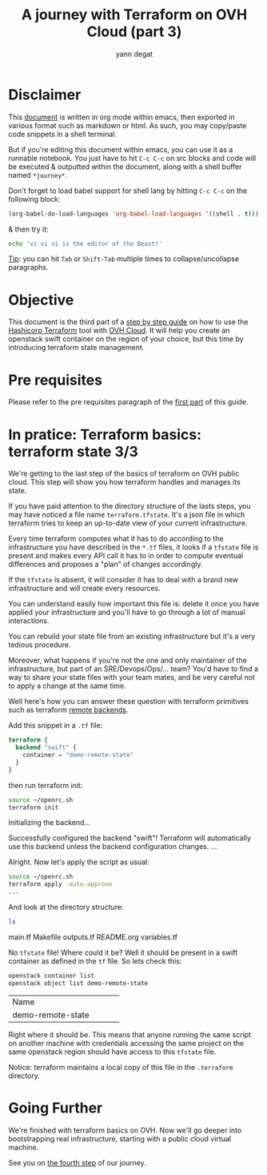 #+TITLE: A journey with Terraform on OVH Cloud (part 3)
#+AUTHOR: yann degat
#+EMAIL: yann.degat@corp.ovh.com

* Disclaimer

This [[file:unikernels.org][document]] is written in org mode within emacs, then exported in 
various format such as markdown or html.
As such, you may  copy/paste code snippets in a shell terminal.

But if you're editing this document within emacs, you can use it as a runnable notebook. 
You just have to hit ~C-c C-c~ on src blocks and code will be executed &
outputted within the document, along with a shell buffer named ~*journey*~.

Don't forget to load babel support for shell lang by hitting ~C-c C-c~ on the
following block:

#+BEGIN_SRC emacs-lisp :results output none :eval never-export
(org-babel-do-load-languages 'org-babel-load-languages '((shell . t)))
#+END_SRC

& then try it:

#+BEGIN_SRC bash :session *journey* :results output prepend pp :eval never-export
echo 'vi vi vi is the editor of the Beast!'
#+END_SRC

#+RESULTS:
: vi vi vi is the editor of the Beast!
: Go enter the Holy Church of Emacs!

_Tip_: you can hit ~Tab~ or ~Shift-Tab~ multiple times to collapse/uncollapse
paragraphs.


* Objective

This document is the third part of a [[../0-simple-terraform/README.md][step by step guide]] on how to use 
the [[https://terraform.io][Hashicorp Terraform]] tool with [[https://www.ovh.com/fr/public-cloud/instances/][OVH Cloud]]. It will help you create 
an openstack swift container on the region of your choice, but this
time by introducing terraform state management.


* Pre requisites

Please refer to the pre requisites paragraph of the [[../0-simple-terraform/README.md][first part]] of this guide.


* In pratice: Terraform basics: terraform state 3/3

We're getting to the last step of the basics of terraform on OVH public cloud.
This step will show you how terraform handles and manages its state.

If you have paid attention to the directory structure of the lasts steps, 
you may have noticed a file name ~terraform.tfstate~. It's a json file
in which terraform tries to keep an up-to-date view of your current infrastructure.

Every time terraform computes what it has to do according to the infrastructure
you have described in the ~*.tf~ files, it looks if a ~tfstate~ file is present
and makes every API call it has to in order to compute eventual differences and
proposes a "plan" of changes accordingly.

If the ~tfstate~ is absent, it will consider it has to deal with a brand new infrastructure
and will create every resources.

You can understand easily how important this file is: delete it once you have applied 
your infrastructure and you'll have to go through a lot of manual interactions.

You can rebuild your state file from an existing infrastructure but it's a very 
tedious procedure.

Moreover, what happens if you're not the one and only maintainer of the infrastructure, 
but part of an SRE/Devops/Ops/... team? You'd have to find a way to share your state
files with your team mates, and be very careful not to apply a change at the same time.

Well here's how you can answer these question with terraform primitives such as 
terraform [[https://www.terraform.io/intro/getting-started/remote.html][remote backends]].

Add this snippet in a ~.tf~ file:
#+BEGIN_SRC terraform :eval never-export
terraform {
  backend "swift" {
    container = "demo-remote-state"
  }
}
#+END_SRC

then run terraform init:


#+BEGIN_SRC bash :session *journey* :results output pp  :eval never-export
source ~/openrc.sh
terraform init
#+END_SRC

#+BEGIN_EXAMPLE bash
Initializing the backend...

Successfully configured the backend "swift"! Terraform will automatically
use this backend unless the backend configuration changes.
...
#+END_EXAMPLE  

Alright. Now let's apply the script as usual:
#+BEGIN_SRC bash :session *journey* :results output pp  :eval never-export
source ~/openrc.sh
terraform apply -auto-approve
...
#+END_SRC

And look at the directory structure:
#+BEGIN_SRC bash :session *journey* :results output pp  :eval never-export
ls 
#+END_SRC

#+BEGIN_EXAMPLE bash
main.tf  Makefile  outputs.tf  README.org  variables.tf
#+END_EXAMPLE  

No ~tfstate~ file! Where could it be? Well it should be present in a swift container
as defined in the ~tf~ file. So lets check this:

#+BEGIN_SRC bash :session *journey* :results output pp  :eval never-export
openstack container list
openstack object list demo-remote-state
#+END_SRC

#+BEGIN_EXAMPLE bash
+-------------------------------+
| Name                          |
+-------------------------------+
| demo-remote-state             |
+-------------------------------+
+------------+
| Name       |
+------------+
| tfstate.tf |
+------------+
#+END_EXAMPLE  

Right where it should be. This means that anyone running the same script on another
machine with credentials accessing the same project on the same openstack region
should have access to this ~tfstate~ file.

Notice: terraform maintains a local copy of this file in the ~.terraform~ directory.

* Going Further

We're finished with terraform basics on OVH. Now we'll go deeper into bootstrapping 
real infrastructure, starting with a public cloud virtual machine.

See you on [[../3-simple-public-instance/README.md][the fourth step]] of our journey.
